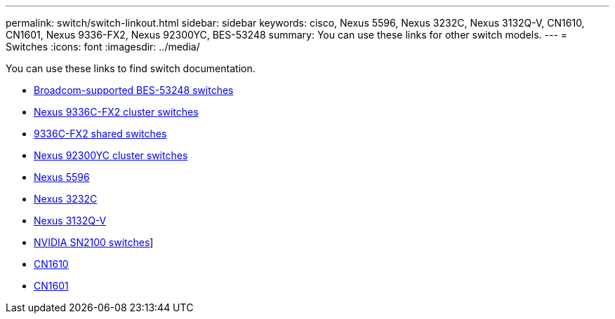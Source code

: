 ---
permalink: switch/switch-linkout.html
sidebar: sidebar
keywords: cisco, Nexus 5596, Nexus 3232C, Nexus 3132Q-V, CN1610, CN1601, Nexus 9336-FX2, Nexus 92300YC, BES-53248
summary: You can use these links for other switch models.
---
= Switches
:icons: font
:imagesdir: ../media/

[.lead]
You can use these links to find switch documentation.

* link:https://docs.netapp.com/us-en/ontap-systems-switches[Broadcom-supported BES-53248 switches^]
* link:https://docs.netapp.com/us-en/ontap-systems-switches[Nexus 9336C-FX2 cluster switches^]
* link:https://docs.netapp.com/us-en/ontap-systems-switches[9336C-FX2 shared switches^]
* link:https://docs.netapp.com/us-en/ontap-systems-switches[Nexus 92300YC cluster switches^]
* link:http://mysupport.netapp.com/documentation/productlibrary/index.html?productID=62371[Nexus 5596^]
* link:https://docs.netapp.com/us-en/ontap-systems-switches[Nexus 3232C^]
* link:https://docs.netapp.com/us-en/ontap-systems-switches[Nexus 3132Q-V^]
* link:https://docs.netapp.com/us-en/ontap-systems-switches[NVIDIA SN2100 switches^]]
* link:https://docs.netapp.com/us-en/ontap-systems-switches[CN1610^]
* link:http://mysupport.netapp.com/documentation/productlibrary/index.html?productID=62371[CN1601^]
